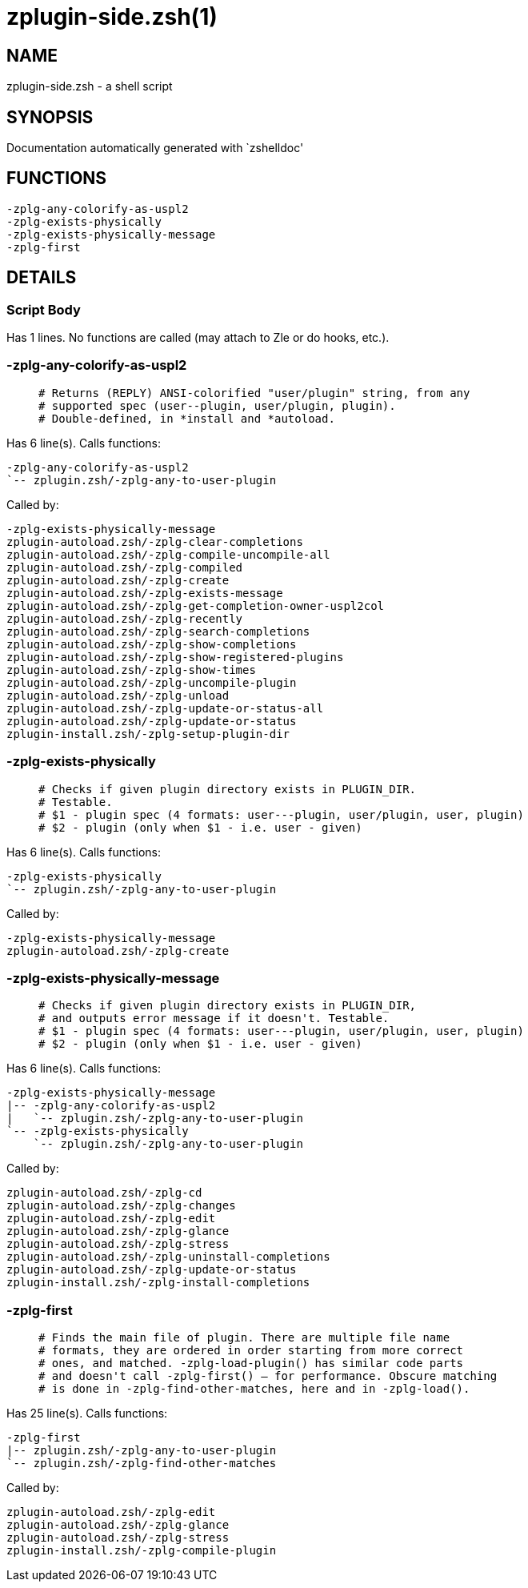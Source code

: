zplugin-side.zsh(1)
===================
:compat-mode!:

NAME
----
zplugin-side.zsh - a shell script

SYNOPSIS
--------
Documentation automatically generated with `zshelldoc'

FUNCTIONS
---------

 -zplg-any-colorify-as-uspl2
 -zplg-exists-physically
 -zplg-exists-physically-message
 -zplg-first

DETAILS
-------

Script Body
~~~~~~~~~~~

Has 1 lines. No functions are called (may attach to Zle or do hooks, etc.).

-zplg-any-colorify-as-uspl2
~~~~~~~~~~~~~~~~~~~~~~~~~~~

____
 # Returns (REPLY) ANSI-colorified "user/plugin" string, from any
 # supported spec (user--plugin, user/plugin, plugin).
 # Double-defined, in *install and *autoload.
____

Has 6 line(s). Calls functions:

 -zplg-any-colorify-as-uspl2
 `-- zplugin.zsh/-zplg-any-to-user-plugin

Called by:

 -zplg-exists-physically-message
 zplugin-autoload.zsh/-zplg-clear-completions
 zplugin-autoload.zsh/-zplg-compile-uncompile-all
 zplugin-autoload.zsh/-zplg-compiled
 zplugin-autoload.zsh/-zplg-create
 zplugin-autoload.zsh/-zplg-exists-message
 zplugin-autoload.zsh/-zplg-get-completion-owner-uspl2col
 zplugin-autoload.zsh/-zplg-recently
 zplugin-autoload.zsh/-zplg-search-completions
 zplugin-autoload.zsh/-zplg-show-completions
 zplugin-autoload.zsh/-zplg-show-registered-plugins
 zplugin-autoload.zsh/-zplg-show-times
 zplugin-autoload.zsh/-zplg-uncompile-plugin
 zplugin-autoload.zsh/-zplg-unload
 zplugin-autoload.zsh/-zplg-update-or-status-all
 zplugin-autoload.zsh/-zplg-update-or-status
 zplugin-install.zsh/-zplg-setup-plugin-dir

-zplg-exists-physically
~~~~~~~~~~~~~~~~~~~~~~~

____
 # Checks if given plugin directory exists in PLUGIN_DIR.
 # Testable.
 # $1 - plugin spec (4 formats: user---plugin, user/plugin, user, plugin)
 # $2 - plugin (only when $1 - i.e. user - given)
____

Has 6 line(s). Calls functions:

 -zplg-exists-physically
 `-- zplugin.zsh/-zplg-any-to-user-plugin

Called by:

 -zplg-exists-physically-message
 zplugin-autoload.zsh/-zplg-create

-zplg-exists-physically-message
~~~~~~~~~~~~~~~~~~~~~~~~~~~~~~~

____
 # Checks if given plugin directory exists in PLUGIN_DIR,
 # and outputs error message if it doesn't. Testable.
 # $1 - plugin spec (4 formats: user---plugin, user/plugin, user, plugin)
 # $2 - plugin (only when $1 - i.e. user - given)
____

Has 6 line(s). Calls functions:

 -zplg-exists-physically-message
 |-- -zplg-any-colorify-as-uspl2
 |   `-- zplugin.zsh/-zplg-any-to-user-plugin
 `-- -zplg-exists-physically
     `-- zplugin.zsh/-zplg-any-to-user-plugin

Called by:

 zplugin-autoload.zsh/-zplg-cd
 zplugin-autoload.zsh/-zplg-changes
 zplugin-autoload.zsh/-zplg-edit
 zplugin-autoload.zsh/-zplg-glance
 zplugin-autoload.zsh/-zplg-stress
 zplugin-autoload.zsh/-zplg-uninstall-completions
 zplugin-autoload.zsh/-zplg-update-or-status
 zplugin-install.zsh/-zplg-install-completions

-zplg-first
~~~~~~~~~~~

____
 # Finds the main file of plugin. There are multiple file name
 # formats, they are ordered in order starting from more correct
 # ones, and matched. -zplg-load-plugin() has similar code parts
 # and doesn't call -zplg-first() – for performance. Obscure matching
 # is done in -zplg-find-other-matches, here and in -zplg-load().
____

Has 25 line(s). Calls functions:

 -zplg-first
 |-- zplugin.zsh/-zplg-any-to-user-plugin
 `-- zplugin.zsh/-zplg-find-other-matches

Called by:

 zplugin-autoload.zsh/-zplg-edit
 zplugin-autoload.zsh/-zplg-glance
 zplugin-autoload.zsh/-zplg-stress
 zplugin-install.zsh/-zplg-compile-plugin


